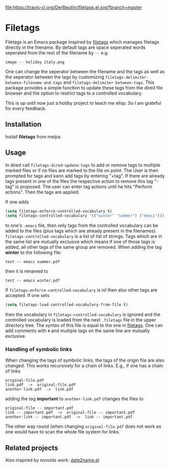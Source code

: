 [[https://travis-ci.org/DerBeutlin/filetags.el][file:https://travis-ci.org/DerBeutlin/filetags.el.svg?branch=master]]
[[https://melpa.org/#/filetags][file:https://melpa.org/packages/filetags-badge.svg]]
* Filetags
Filetags is an Emacs package inspired by [[https://github.com/novoid/filetags][filetags]] which manages filetags directly in the filename. By default tags are space seperated words seperated from the rest of the filename by  =--=  e.g.
: image -- holiday italy.png
One can change the seperator between the filename and the tags as well as the seperator between the tags by customizing =filetags-delimiter-between-filename-and-tags= and =filetags-delimiter-between-tags=.
This package provides a simple function to update these tags from the dired file browser and the option to restrict tags to a controlled vocabulary.

This is up until now just a hobby project to teach me elisp. So I am grateful for every feedback.

** Installation
   Install *filetags* from melpa.
** Usage
In dired call =filetags-dired-update-tags= to add or remove tags to multiple marked files or if no files are marked to the file on point.
The User is then prompted for tags  and kann add tags by entering "+tag". If there are already tags present in one of the files the respective action to remove this tag "-tag" is proposed. The user can enter tag actions until he hits "Perform actions". Then the tags are applied. 

If one adds 
#+BEGIN_SRC emacs-lisp
(setq filetags-enforce-controlled-vocabulary t)
(setq filetags-controlled-vocabulary '(("winter" "summer") ("emacs")))
#+END_SRC
to one's =.emacs= file, then only tags from the controlled vocabulary can be added to the files (plus tags which are already present in the filenames). =filetags-controlled-vocabulary= is a list of list of strings. Tags which are in the same list are mutually exclusive which means if one of those tags is added, all other tags of the same group are removed.
When adding the tag *winter* to the following file:
: test -- emacs summer.pdf
then it is renamed to
: test -- emacs winter.pdf 
If =filetags-enforce-controlled-vocabulary= is nil then also other tags are accepted.
If one sets
#+BEGIN_SRC emacs-lisp
(setq filetags-load-controlled-vocabulary-from-file t)
#+END_SRC
then the vocabulary in =filetags-controlled-vocabulary= is ignored and the controlled vocabulary is loaded from the next =.filetags= file in the upper directory tree. The syntax of this file is equal to the one in [[https://github.com/novoid/filetags#get-the-most-out-of-filetags-controlled-vocabulary-filetags][filetags]]. One can add comments with =#= and multiple tags on the same line are mutually exclusive.

*** Handling of symbolic links 
When changing the tags of symbolic links, the tags of the origin file are also changed. This works recursively for a chain of links.
E.g., if one has a chain of links
: original-file.pdf
: link.pdf  ->  original-file.pdf
: another-link.pdf  ->  link.pdf

adding the tag *important* to =another-link.pdf= changes the files to
: original-file -- important.pdf
: link -- important.pdf  ->  original-file -- important.pdf
: another-link -- important.pdf  ->  link -- important.pdf

The other way round (when changing =original-file.pdf= does not work as one would have to scan the whole file system for links.
** Related projects
Also inspired by novoids work: [[https://github.com/DerBeutlin/date2name.el][date2name.el]] 
